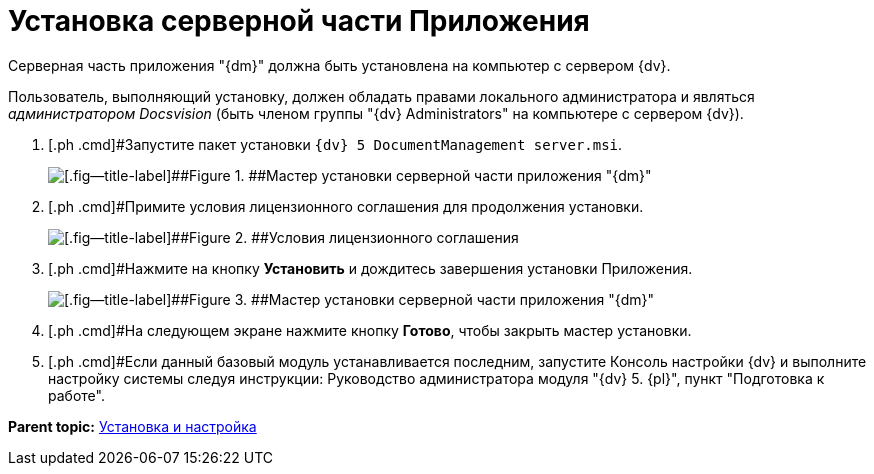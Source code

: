 = Установка серверной части Приложения

Серверная часть приложения "{dm}" должна быть установлена на компьютер с сервером {dv}.

Пользователь, выполняющий установку, должен обладать правами локального администратора и являться _администратором Docsvision_ (быть членом группы "{dv} Administrators" на компьютере с сервером {dv}).

. [.ph .cmd]#Запустите пакет установки `{dv} 5 DocumentManagement server.msi`.
+
image::Install_s_1.png[[.fig--title-label]##Figure 1. ##Мастер установки серверной части приложения "{dm}"]
. [.ph .cmd]#Примите условия лицензионного соглашения для продолжения установки.
+
image::Install_s_2.png[[.fig--title-label]##Figure 2. ##Условия лицензионного соглашения]
. [.ph .cmd]#Нажмите на кнопку [.ph .uicontrol]*Установить* и дождитесь завершения установки Приложения.
+
image::Install_s_3.png[[.fig--title-label]##Figure 3. ##Мастер установки серверной части приложения "{dm}"]
. [.ph .cmd]#На следующем экране нажмите кнопку [.ph .uicontrol]*Готово*, чтобы закрыть мастер установки.
. [.ph .cmd]#Если данный базовый модуль устанавливается последним, запустите Консоль настройки {dv} и выполните настройку системы следуя инструкции: Руководство администратора модуля "{dv} 5. {pl}", пункт "Подготовка к работе".

*Parent topic:* xref:../topics/Install_and_configuration.adoc[Установка и настройка]

